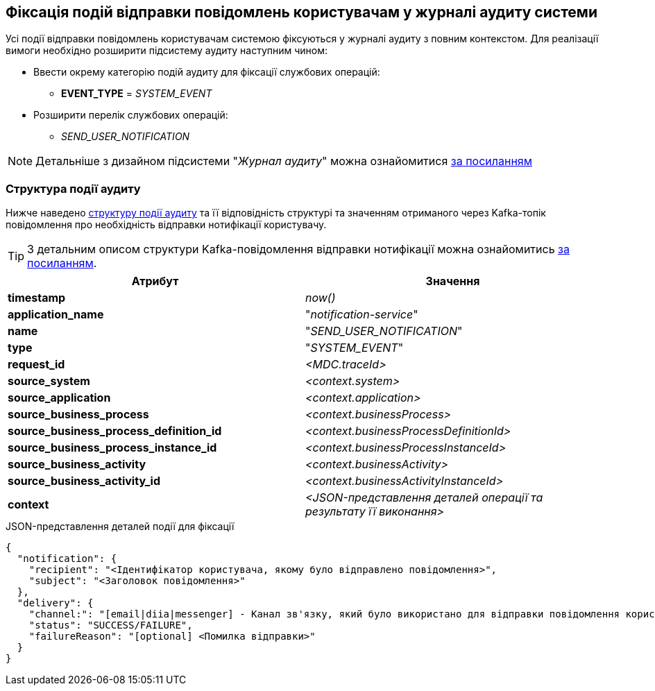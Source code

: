 == Фіксація подій відправки повідомлень користувачам у журналі аудиту системи

Усі події відправки повідомлень користувачам системою фіксуються у журналі аудиту з повним контекстом. Для реалізації вимоги необхідно розширити підсистему аудиту наступним чином:

* Ввести окрему категорію подій аудиту для фіксації службових операцій:
** *EVENT_TYPE* = _SYSTEM_EVENT_
* Розширити перелік службових операцій:
** _SEND_USER_NOTIFICATION_

[NOTE]
Детальніше з дизайном підсистеми "_Журнал аудиту_" можна ознайомитися
xref:datafactory/audit.adoc[за посиланням]

=== Структура події аудиту

Нижче наведено xref:datafactory/audit.adoc#_події[структуру події аудиту] та її відповідність структурі та значенням отриманого через Kafka-топік повідомлення про необхідність відправки нотифікації користувачу.

TIP: З детальним описом структури Kafka-повідомлення відправки нотифікації можна ознайомитись xref:lowcode/notifications/user-notifications-kafka-topics.adoc#_канонічний_вигляд_структури_повідомлення[за посиланням].

|===
|Атрибут|Значення

|*timestamp*
|_now()_

|*application_name*
|"_notification-service_"

|*name*
|"_SEND_USER_NOTIFICATION_"

|*type*
|"_SYSTEM_EVENT_"

|*request_id*
|_<MDC.traceId>_

|*source_system*
|_<context.system>_

|*source_application*
|_<context.application>_

|*source_business_process*
|_<context.businessProcess>_

|*source_business_process_definition_id*
|_<context.businessProcessDefinitionId>_

|*source_business_process_instance_id*
|_<context.businessProcessInstanceId>_

|*source_business_activity*
|_<context.businessActivity>_

|*source_business_activity_id*
|_<context.businessActivityInstanceId>_

|*context*
|_<JSON-представлення деталей операції та результату її виконання>_

|===

.JSON-представлення деталей події для фіксації
[source, json]
----
{
  "notification": {
    "recipient": "<Ідентифікатор користувача, якому було відправлено повідомлення>",
    "subject": "<Заголовок повідомлення>"
  },
  "delivery": {
    "channel:": "[email|diia|messenger] - Канал зв'язку, який було використано для відправки повідомлення користувачу згідно поточних налаштувань профілю",
    "status": "SUCCESS/FAILURE",
    "failureReason": "[optional] <Помилка відправки>"
  }
}
----